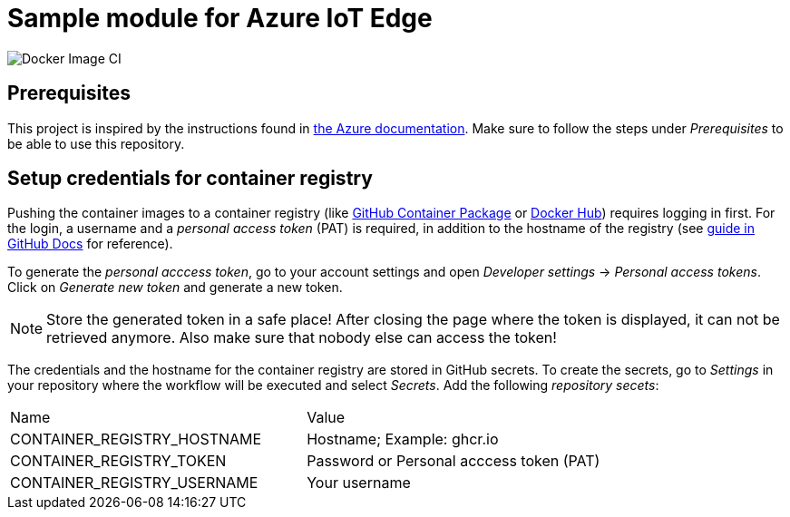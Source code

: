 = Sample module for Azure IoT Edge

image::https://github.com/kaans/azure-iot-edge-module-sample/workflows/Docker%20Image%20CI/badge.svg?branch=main[Docker Image CI]

== Prerequisites

This project is inspired by the instructions found in
https://docs.microsoft.com/de-de/azure/iot-edge/how-to-deploy-modules-vscode?view=iotedge-2018-06[the Azure documentation]. Make sure to follow the steps
under _Prerequisites_ to be able to use this repository.

== Setup credentials for container registry

Pushing the container images to a container registry (like
https://docs.github.com/en/packages/learn-github-packages/about-github-packages[GitHub Container Package] or https://hub.docker.com/[Docker Hub])
requires logging in first. For the login, a username and a _personal
access token_ (PAT) is required, in addition to the hostname of the registry
(see 
https://docs.github.com/en/actions/guides/publishing-docker-images[guide in GitHub Docs] for reference).

To generate the _personal acccess token_, go to your account
settings and open _Developer settings_ -> _Personal access tokens_.
Click on _Generate new token_ and generate a new token.

NOTE: Store the generated token in a safe place! After closing the 
page where the token is displayed, it can not be retrieved anymore.
Also make sure that nobody else can access the token!

The credentials and the hostname for the container registry are stored in
GitHub secrets. To create the secrets, go to _Settings_ in your repository
where the workflow will be executed and select _Secrets_. Add the following
_repository secets_:

|===

| Name | Value

| CONTAINER_REGISTRY_HOSTNAME | Hostname; Example: ghcr.io
| CONTAINER_REGISTRY_TOKEN | Password or Personal acccess token (PAT)
| CONTAINER_REGISTRY_USERNAME | Your username

|===


